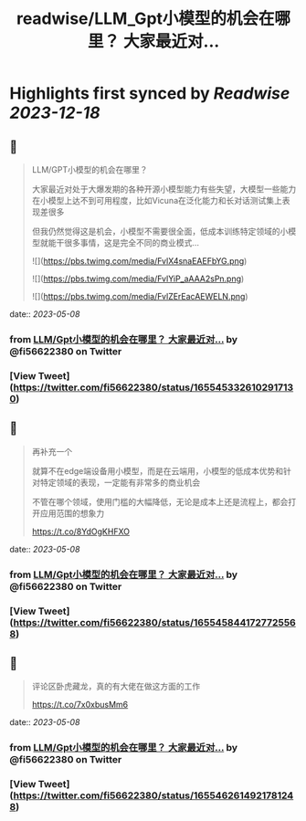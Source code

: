 :PROPERTIES:
:title: readwise/LLM_Gpt小模型的机会在哪里？ 大家最近对...
:END:

:PROPERTIES:
:author: [[fi56622380 on Twitter]]
:full-title: "LLM/Gpt小模型的机会在哪里？ 大家最近对..."
:category: [[tweets]]
:url: https://twitter.com/fi56622380/status/1655453326102917130
:image-url: https://pbs.twimg.com/profile_images/1617438471773360129/PuNEnXyH.jpg
:END:

* Highlights first synced by [[Readwise]] [[2023-12-18]]
** 📌
#+BEGIN_QUOTE
LLM/GPT小模型的机会在哪里？

大家最近对处于大爆发期的各种开源小模型能力有些失望，大模型一些能力在小模型上达不到可用程度，比如Vicuna在泛化能力和长对话测试集上表现差很多

但我仍然觉得这是机会，小模型不需要很全面，低成本训练特定领域的小模型就能干很多事情，这是完全不同的商业模式… 

![](https://pbs.twimg.com/media/FvlX4snaEAEFbYG.png) 

![](https://pbs.twimg.com/media/FvlYiP_aAAA2sPn.png) 

![](https://pbs.twimg.com/media/FvlZErEacAEWELN.png) 
#+END_QUOTE
    date:: [[2023-05-08]]
*** from _LLM/Gpt小模型的机会在哪里？ 大家最近对..._ by @fi56622380 on Twitter
*** [View Tweet](https://twitter.com/fi56622380/status/1655453326102917130)
** 📌
#+BEGIN_QUOTE
再补充一个

就算不在edge端设备用小模型，而是在云端用，小模型的低成本优势和针对特定领域的表现，一定能有非常多的商业机会

不管在哪个领域，使用门槛的大幅降低，无论是成本上还是流程上，都会打开应用范围的想象力

https://t.co/8YdOgKHFXO 
#+END_QUOTE
    date:: [[2023-05-08]]
*** from _LLM/Gpt小模型的机会在哪里？ 大家最近对..._ by @fi56622380 on Twitter
*** [View Tweet](https://twitter.com/fi56622380/status/1655458441727725568)
** 📌
#+BEGIN_QUOTE
评论区卧虎藏龙，真的有大佬在做这方面的工作

https://t.co/7x0xbusMm6 
#+END_QUOTE
    date:: [[2023-05-08]]
*** from _LLM/Gpt小模型的机会在哪里？ 大家最近对..._ by @fi56622380 on Twitter
*** [View Tweet](https://twitter.com/fi56622380/status/1655462614921781248)
